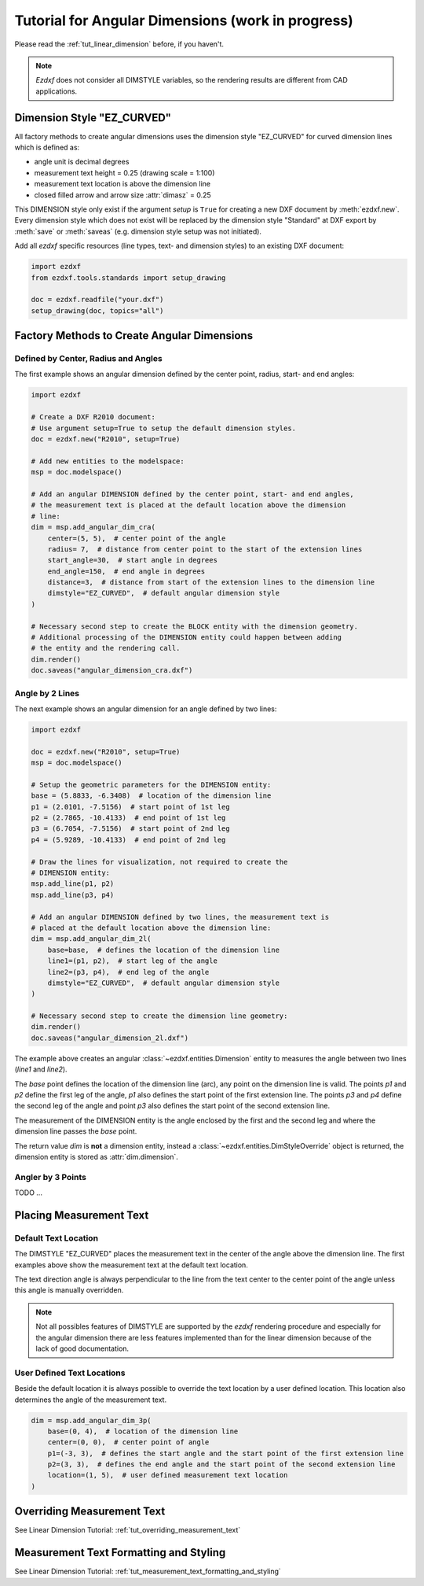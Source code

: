 .. _tut_angular_dimension:

Tutorial for Angular Dimensions (work in progress)
==================================================

Please read the :ref:`tut_linear_dimension` before, if you haven't.

.. note::

    `Ezdxf` does not consider all DIMSTYLE variables, so the
    rendering results are different from CAD applications.

Dimension Style "EZ_CURVED"
---------------------------

All factory methods to create angular dimensions uses the dimension style
"EZ_CURVED" for curved dimension lines which is defined as:

- angle unit is decimal degrees
- measurement text height = 0.25 (drawing scale = 1:100)
- measurement text location is above the dimension line
- closed filled arrow and arrow size :attr:`dimasz` = 0.25

This DIMENSION style only exist if the argument `setup` is ``True`` for creating
a new DXF document by :meth:`ezdxf.new`.
Every dimension style which does not exist will be replaced by the dimension
style "Standard" at DXF export by :meth:`save` or :meth:`saveas`
(e.g. dimension style setup was not initiated).

Add all `ezdxf` specific resources (line types, text- and dimension styles)
to an existing DXF document:

.. code-block:: Python

    import ezdxf
    from ezdxf.tools.standards import setup_drawing

    doc = ezdxf.readfile("your.dxf")
    setup_drawing(doc, topics="all")

Factory Methods to Create Angular Dimensions
--------------------------------------------

Defined by Center, Radius and Angles
~~~~~~~~~~~~~~~~~~~~~~~~~~~~~~~~~~~~

The first example shows an angular dimension defined by the center point, radius,
start- and end angles:

.. code-block:: Python

    import ezdxf

    # Create a DXF R2010 document:
    # Use argument setup=True to setup the default dimension styles.
    doc = ezdxf.new("R2010", setup=True)

    # Add new entities to the modelspace:
    msp = doc.modelspace()

    # Add an angular DIMENSION defined by the center point, start- and end angles,
    # the measurement text is placed at the default location above the dimension
    # line:
    dim = msp.add_angular_dim_cra(
        center=(5, 5),  # center point of the angle
        radius= 7,  # distance from center point to the start of the extension lines
        start_angle=30,  # start angle in degrees
        end_angle=150,  # end angle in degrees
        distance=3,  # distance from start of the extension lines to the dimension line
        dimstyle="EZ_CURVED",  # default angular dimension style
    )

    # Necessary second step to create the BLOCK entity with the dimension geometry.
    # Additional processing of the DIMENSION entity could happen between adding
    # the entity and the rendering call.
    dim.render()
    doc.saveas("angular_dimension_cra.dxf")

Angle by 2 Lines
~~~~~~~~~~~~~~~~

The next example shows an angular dimension for an angle defined by two lines:

.. code-block:: Python

    import ezdxf

    doc = ezdxf.new("R2010", setup=True)
    msp = doc.modelspace()

    # Setup the geometric parameters for the DIMENSION entity:
    base = (5.8833, -6.3408)  # location of the dimension line
    p1 = (2.0101, -7.5156)  # start point of 1st leg
    p2 = (2.7865, -10.4133)  # end point of 1st leg
    p3 = (6.7054, -7.5156)  # start point of 2nd leg
    p4 = (5.9289, -10.4133)  # end point of 2nd leg

    # Draw the lines for visualization, not required to create the
    # DIMENSION entity:
    msp.add_line(p1, p2)
    msp.add_line(p3, p4)

    # Add an angular DIMENSION defined by two lines, the measurement text is
    # placed at the default location above the dimension line:
    dim = msp.add_angular_dim_2l(
        base=base,  # defines the location of the dimension line
        line1=(p1, p2),  # start leg of the angle
        line2=(p3, p4),  # end leg of the angle
        dimstyle="EZ_CURVED",  # default angular dimension style
    )

    # Necessary second step to create the dimension line geometry:
    dim.render()
    doc.saveas("angular_dimension_2l.dxf")

The example above creates an angular :class:`~ezdxf.entities.Dimension` entity
to measures the angle between two lines (`line1` and `line2`).

The `base` point defines the location of the dimension line (arc), any point on
the dimension line is valid. The points `p1` and `p2` define the first leg of
the angle, `p1` also defines the start point of the first extension line.
The points `p3` and `p4` define the second leg of the angle and point `p3` also
defines the start point of the second extension line.

The measurement of the DIMENSION entity is the angle enclosed by the first and
the second leg and where the dimension line passes the `base` point.

The return value `dim` is **not** a dimension entity, instead a
:class:`~ezdxf.entities.DimStyleOverride` object is
returned, the dimension entity is stored as :attr:`dim.dimension`.

Angler by 3 Points
~~~~~~~~~~~~~~~~~~

TODO ...

Placing Measurement Text
------------------------

Default Text Location
~~~~~~~~~~~~~~~~~~~~~

The DIMSTYLE "EZ_CURVED" places the measurement text in the center of the angle
above the dimension line. The first examples above show the measurement text at
the default text location.

The text direction angle is always perpendicular to the line from the text center
to the center point of the angle unless this angle is manually overridden.

.. note::

    Not all possibles features of DIMSTYLE are supported by the `ezdxf` rendering
    procedure and especially for the angular dimension there are less features
    implemented than for the linear dimension because of the lack of good
    documentation.

.. seealso::

    - Graphical reference of many DIMVARS and some advanced information:
      :ref:`dimstyle_table_internals`
    - Source code file `standards.py`_ shows how to create your own DIMSTYLES.
    - The Script `dimension_angular.py`_ shows examples for angular dimensions.

User Defined Text Locations
~~~~~~~~~~~~~~~~~~~~~~~~~~~

Beside the default location it is always possible to override the text location
by a user defined location. This location also determines the angle of the
measurement text.

.. code-block:: python

    dim = msp.add_angular_dim_3p(
        base=(0, 4),  # location of the dimension line
        center=(0, 0),  # center point of angle
        p1=(-3, 3),  # defines the start angle and the start point of the first extension line
        p2=(3, 3),  # defines the end angle and the start point of the second extension line
        location=(1, 5),  # user defined measurement text location
    )

.. image:: gfx/dim_angular_user.png

Overriding Measurement Text
---------------------------

See Linear Dimension Tutorial: :ref:`tut_overriding_measurement_text`

Measurement Text Formatting and Styling
---------------------------------------

See Linear Dimension Tutorial: :ref:`tut_measurement_text_formatting_and_styling`


.. _dimension_angular.py:  https://github.com/mozman/ezdxf/blob/master/examples/render/dimension_angular.py
.. _standards.py: https://github.com/mozman/ezdxf/blob/master/src/ezdxf/tools/standards.py